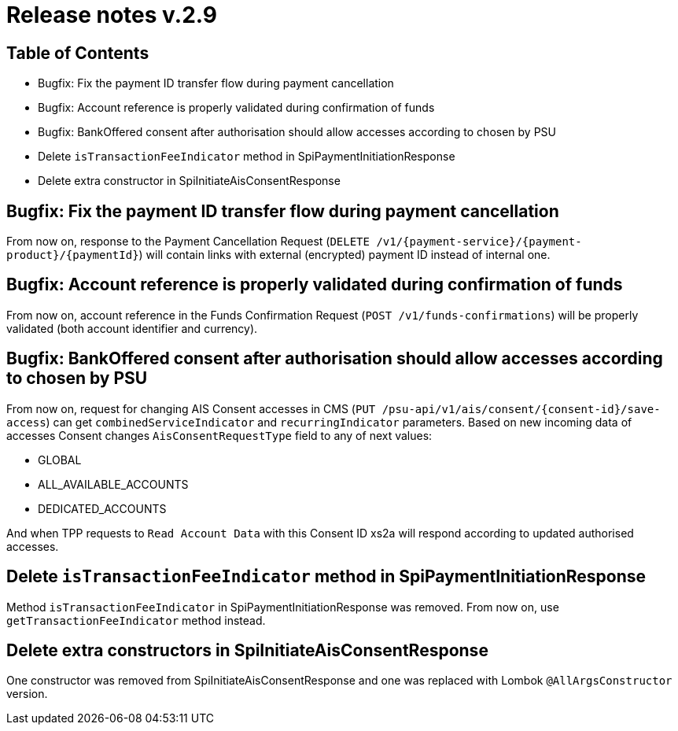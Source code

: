 = Release notes v.2.9

== Table of Contents
* Bugfix: Fix the payment ID transfer flow during payment cancellation
* Bugfix: Account reference is properly validated during confirmation of funds
* Bugfix: BankOffered consent after authorisation should allow accesses according to chosen by PSU
* Delete `isTransactionFeeIndicator` method in SpiPaymentInitiationResponse
* Delete extra constructor in SpiInitiateAisConsentResponse

== Bugfix: Fix the payment ID transfer flow during payment cancellation
From now on, response to the Payment Cancellation Request (`DELETE /v1/{payment-service}/{payment-product}/{paymentId}`)
will contain links with external (encrypted) payment ID instead of internal one.

== Bugfix: Account reference is properly validated during confirmation of funds
From now on, account reference in the Funds Confirmation Request (`POST /v1/funds-confirmations`)
will be properly validated (both account identifier and currency).

== Bugfix: BankOffered consent after authorisation should allow accesses according to chosen by PSU
From now on, request for changing AIS Consent accesses in CMS (`PUT /psu-api/v1/ais/consent/{consent-id}/save-access`) can get
`combinedServiceIndicator` and `recurringIndicator` parameters.
Based on new incoming data of accesses Consent changes `AisConsentRequestType` field to any of next values:

 - GLOBAL
 - ALL_AVAILABLE_ACCOUNTS
 - DEDICATED_ACCOUNTS

And when TPP requests to `Read Account Data` with this Consent ID xs2a will respond according to updated authorised accesses.

== Delete `isTransactionFeeIndicator` method in SpiPaymentInitiationResponse

Method `isTransactionFeeIndicator` in SpiPaymentInitiationResponse was removed. From now on,
use `getTransactionFeeIndicator` method instead.

== Delete extra constructors in SpiInitiateAisConsentResponse

One constructor was removed from SpiInitiateAisConsentResponse and one was replaced with Lombok
`@AllArgsConstructor` version.
